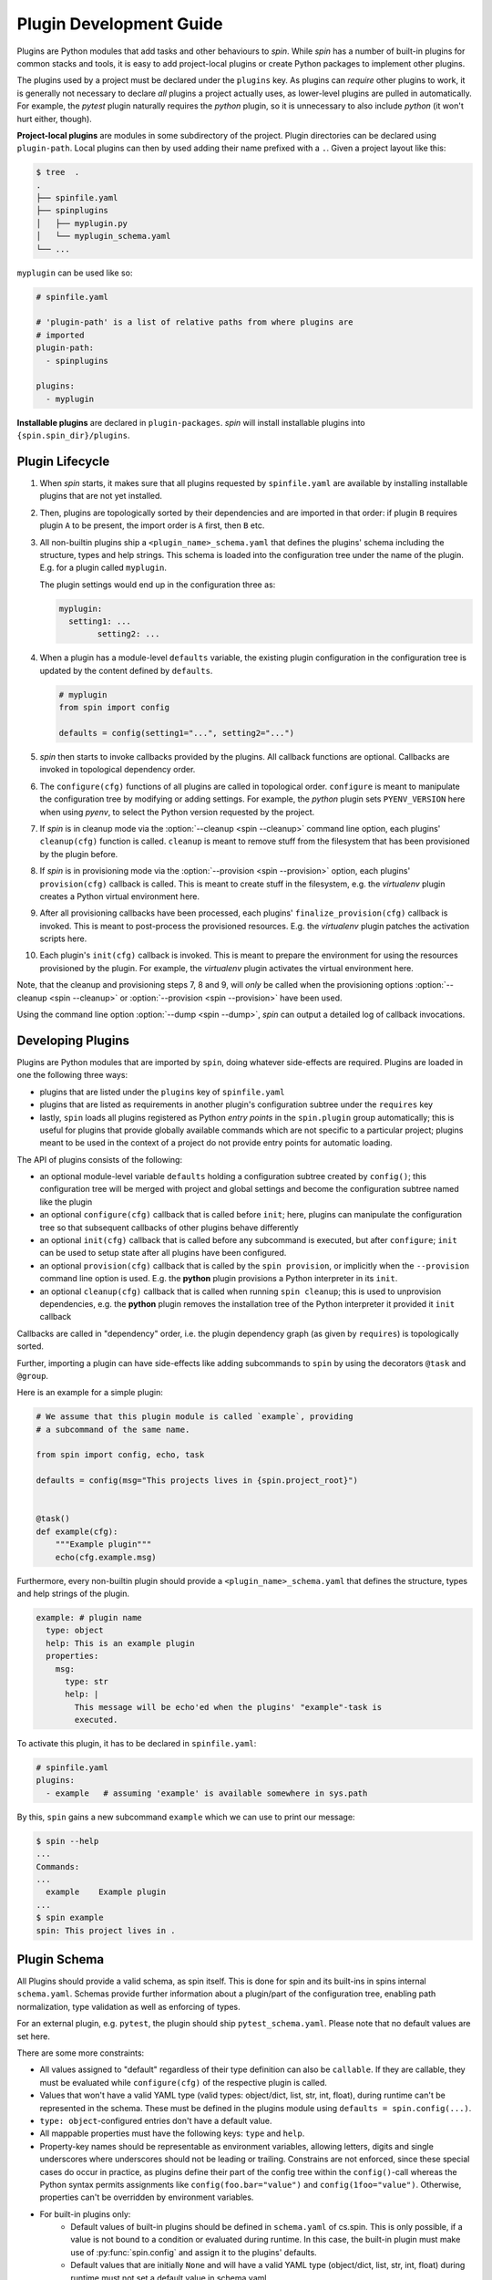 ==========================
 Plugin Development Guide
==========================

Plugins are Python modules that add tasks and other behaviours to
`spin`. While `spin` has a number of built-in plugins for common
stacks and tools, it is easy to add project-local plugins or create
Python packages to implement other plugins.

The plugins used by a project must be declared under the ``plugins``
key. As plugins can *require* other plugins to work, it is generally
not necessary to declare *all* plugins a project actually uses, as
lower-level plugins are pulled in automatically. For example, the
`pytest` plugin naturally requires the `python` plugin, so it is
unnecessary to also include `python` (it won't hurt either, though).

**Project-local plugins** are modules in some subdirectory of the
project. Plugin directories can be declared using ``plugin-path``.
Local plugins can then by used adding their name prefixed with a
``.``. Given a project layout like this:

.. code-block:: console

   $ tree  .
   .
   ├── spinfile.yaml
   ├── spinplugins
   │   ├── myplugin.py
   │   └── myplugin_schema.yaml
   └── ...

``myplugin`` can be used like so:

.. code-block:: yaml

   # spinfile.yaml

   # 'plugin-path' is a list of relative paths from where plugins are
   # imported
   plugin-path:
     - spinplugins

   plugins:
     - myplugin

**Installable plugins** are declared in ``plugin-packages``. `spin`
will install installable plugins into ``{spin.spin_dir}/plugins``.


Plugin Lifecycle
================

1. When `spin` starts, it makes sure that all plugins requested by
   ``spinfile.yaml`` are available by installing installable plugins that
   are not yet installed.

2. Then, plugins are topologically sorted by their dependencies and
   are imported in that order: if plugin ``B`` requires plugin ``A``
   to be present, the import order is ``A`` first, then ``B`` etc.

3. All non-builtin plugins ship a ``<plugin_name>_schema.yaml`` that defines the
   plugins' schema including the structure, types and help strings. This schema
   is loaded into the configuration tree under the name of the plugin. E.g. for
   a plugin called ``myplugin``.

   The plugin settings would end up in the configuration three as:

   .. code-block:: yaml

      myplugin:
        setting1: ...
	      setting2: ...

4. When a plugin has a module-level ``defaults`` variable, the existing plugin
   configuration in the configuration tree is updated by the content defined by
   ``defaults``.

   .. code-block:: python

      # myplugin
      from spin import config

      defaults = config(setting1="...", setting2="...")

5. `spin` then starts to invoke callbacks provided by the plugins. All
   callback functions are optional. Callbacks are invoked in
   topological dependency order.

6. The ``configure(cfg)`` functions of all plugins are called in
   topological order. ``configure`` is meant to manipulate the
   configuration tree by modifying or adding settings. For example,
   the `python` plugin sets ``PYENV_VERSION`` here when using `pyenv`,
   to select the Python version requested by the project.

7. If `spin` is in cleanup mode via the :option:`--cleanup <spin
   --cleanup>` command line option, each plugins' ``cleanup(cfg)``
   function is called. ``cleanup`` is meant to remove stuff from the
   filesystem that has been provisioned by the plugin before.

8. If `spin` is in provisioning mode via the :option:`--provision
   <spin --provision>` option, each plugins' ``provision(cfg)``
   callback is called. This is meant to create stuff in the
   filesystem, e.g. the `virtualenv` plugin creates a Python virtual
   environment here.

9. After all provisioning callbacks have been processed, each plugins'
   ``finalize_provision(cfg)`` callback is invoked. This is meant to
   post-process the provisioned resources. E.g. the `virtualenv`
   plugin patches the activation scripts here.

10. Each plugin's ``init(cfg)`` callback is invoked. This is meant to
    prepare the environment for using the resources provisioned by the
    plugin. For example, the `virtualenv` plugin activates the virtual
    environment here.


Note, that the cleanup and provisioning steps 7, 8 and 9, will *only*
be called when the provisioning options :option:`--cleanup <spin
--cleanup>` or :option:`--provision <spin --provision>` have been
used.

.. FIXME: Check if that is correct:

Using the command line option :option:`--dump <spin --dump>`, `spin`
can output a detailed log of callback invocations.


Developing Plugins
==================

Plugins are Python modules that are imported by ``spin``, doing
whatever side-effects are required. Plugins are loaded in one the
following three ways:

* plugins that are listed under the ``plugins`` key of ``spinfile.yaml``

* plugins that are listed as requirements in another plugin's
  configuration subtree under the ``requires`` key

* lastly, ``spin`` loads all plugins registered as Python
  *entry points* in the ``spin.plugin`` group automatically; this is
  useful for plugins that provide globally available commands which
  are not specific to a particular project; plugins meant to be used
  in the context of a project do not provide entry points for automatic
  loading.


The API of plugins consists of the following:

* an optional module-level variable ``defaults`` holding a
  configuration subtree created by ``config()``; this configuration
  tree will be merged with project and global settings and become the
  configuration subtree named like the plugin

* an optional ``configure(cfg)`` callback that is called before
  ``init``; here, plugins can manipulate the configuration tree so
  that subsequent callbacks of other plugins behave differently

* an optional ``init(cfg)`` callback that is called before any
  subcommand is executed, but after ``configure``; ``init`` can be
  used to setup state after all plugins have been configured.

* an optional ``provision(cfg)`` callback that is called by the ``spin
  provision``, or implicitly when the ``--provision`` command line
  option is used. E.g. the **python** plugin provisions a Python
  interpreter in its ``init``.

* an optional ``cleanup(cfg)`` callback that is called when running
  ``spin cleanup``; this is used to unprovision dependencies, e.g. the
  **python** plugin removes the installation tree of the Python
  interpreter it provided it ``init`` callback

Callbacks are called in "dependency" order, i.e. the plugin dependency
graph (as given by ``requires``) is topologically sorted.

Further, importing a plugin can have side-effects like adding
subcommands to ``spin`` by using the decorators ``@task`` and
``@group``.

Here is an example for a simple plugin:

.. code-block:: python

   # We assume that this plugin module is called `example`, providing
   # a subcommand of the same name.

   from spin import config, echo, task

   defaults = config(msg="This projects lives in {spin.project_root}")


   @task()
   def example(cfg):
       """Example plugin"""
       echo(cfg.example.msg)

Furthermore, every non-builtin plugin should provide a
``<plugin_name>_schema.yaml`` that defines the structure, types and help strings
of the plugin.

.. code-block:: yaml

   example: # plugin name
     type: object
     help: This is an example plugin
     properties:
       msg:
         type: str
         help: |
           This message will be echo'ed when the plugins' "example"-task is
           executed.

To activate this plugin, it has to be declared in ``spinfile.yaml``:

.. code-block:: yaml

   # spinfile.yaml
   plugins:
     - example   # assuming 'example' is available somewhere in sys.path

By this, ``spin`` gains a new subcommand ``example`` which we can use
to print our message:

.. code-block:: console

   $ spin --help
   ...
   Commands:
   ...
     example    Example plugin
   ...
   $ spin example
   spin: This project lives in .

Plugin Schema
=============

All Plugins should provide a valid schema, as spin itself. This is done for spin
and its built-ins in spins internal ``schema.yaml``. Schemas provide further
information about a plugin/part of the configuration tree, enabling path
normalization, type validation as well as enforcing of types.

.. code-block:: yaml
   :linenos:
   :caption: Example: Excerpt from spins built-in ``schema.yaml``

   spin:
     type: object
     help: cs.spin's schema
     properties:
       spinfile:
         type: path
         help: Path to spinfile
         default: spinfile.yaml
       ...
       version:
         type: str
         help: The version of cs.spin that is being used.
         # No default value set, since the default is None anyways.

For an external plugin, e.g. ``pytest``, the plugin should ship
``pytest_schema.yaml``. Please note that no default values are set here.

.. code-block:: yaml
   :linenos:
   :caption: Example: Excerpt of a non-builtin plugin schema

   # pytest_schema.yaml
   pytest: # name of the plugin
     type: object
     help: This is the pytest plugin for cs.spin
     properties:
       requires:
         type: object
         help: |
            The pytest plugin requires several other plugins and packages to be
            installed.
         properties:
           spin:
             type: list
             help: The list of spin plugins that the pytest plugin depends on.
           python:
             type: list
             help: |
               The list of Python packages that the pytest plugin depends on.
       coverage:
         type: boolean
         help: Run the pytest plugin in coverage mode.
       opts:
         type: list
         help: |
            Optional options to pass to the pytest call when running the pytest
            task.
      ...

There are some more constraints:

- All values assigned to "default" regardless of their type definition can also
  be ``callable``. If they are callable, they must be evaluated while
  ``configure(cfg)`` of the respective plugin is called.
- Values that won't have a valid YAML type (valid types: object/dict, list, str,
  int, float), during runtime can't be represented in the schema. These must be
  defined in the plugins module using ``defaults = spin.config(...)``.
- ``type: object``-configured entries don't have a default value.
- All mappable properties must have the following keys: ``type`` and ``help``.
- Property-key names should be representable as environment variables, allowing
  letters, digits and single underscores where underscores should not be leading
  or trailing. Constrains are not enforced, since these special cases do occur
  in practice, as plugins define their part of the config tree within the
  ``config()``-call whereas the Python syntax permits assignments like
  ``config(foo.bar="value")`` and ``config(1foo="value")``. Otherwise,
  properties can't be overridden by environment variables.

- For built-in plugins only:
   - Default values of built-in plugins should be defined in ``schema.yaml`` of
     cs.spin. This is only possible, if a value is not bound to a condition or
     evaluated during runtime. In this case, the built-in plugin must make use of
     :py:func:`spin.config` and assign it to the plugins' defaults.
   - Default values that are initially ``None`` and will have a valid YAML type
     (object/dict, list, str, int, float) during runtime must not set a default
     value in schema.yaml.

- For non-builtin plugins only:
   - Default values for non-builtin plugins should be defined in the Python
     module of the plugin.
   - Default values that are initially ``None`` and will have a valid YAML type
     during runtime must set a default value of "" in
     ``<plugin_name>_schema.yaml`` in addition to ``defaults =
     config(key=None,...)`` in the plugins module.

Plugin API
==========

The API for plugin development is defined in :py:mod:`spin`. The
general idea is to keep plugin scripts short and tidy, similar to
shell scripts of commands in a Makefile. Thus, :py:mod:`spin` provides
simple, short-named Python function to do things like manipulating
files and running programs.

Arguments to spin APIs are automatically interpolated against
the configuration tree.

Here is a simple example of using the spin API:

.. code-block:: python
   :linenos:
   :caption: Basic Spin API usage

   from spin import cd, die, echo, exists, sh


   def meaningless_example():
       echo("This project is located in {spin.project_root}")
       with cd("{spin.project_root}"):
           # We can pass each argument to a command separately,
           # which saves us from quoting stuff correctly:
           sh("ls", "-l", "spinfile.yaml")

           # We can also simply use whole command lines:
           sh("echo {spin.project_root} > project_root.txt")

           if not exists("project_root.txt"):
               die("I didn't expect that!")


Files and Directories
---------------------

.. todo:: explain path.Path
